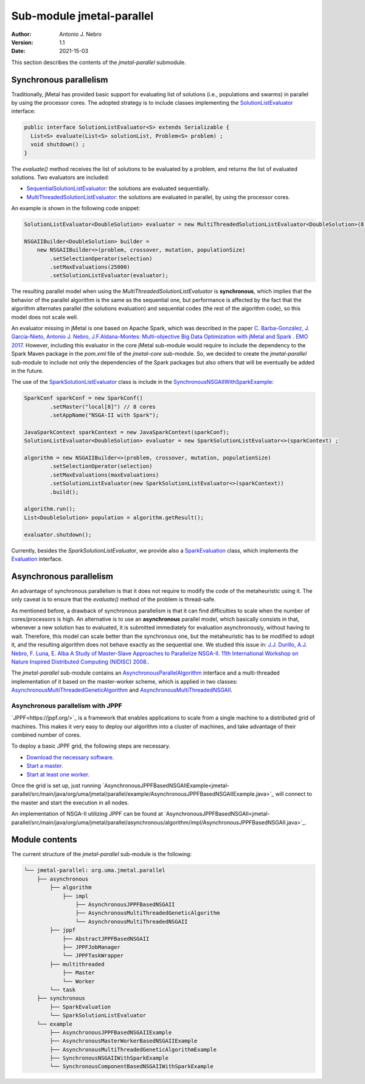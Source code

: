 .. _parallel:

Sub-module jmetal-parallel
==========================

:Author: Antonio J. Nebro
:Version: 1.1
:Date: 2021-15-03

This section describes the contents of the `jmetal-parallel` submodule. 

Synchronous parallelism
-----------------------
Traditionally, jMetal has provided basic support for evaluating list of solutions (i.e., populations and swarms) in parallel by using the processor cores. The adopted strategy is to include classes implementing the `SolutionListEvaluator <https://github.com/jMetal/jMetal/blob/master/jmetal-core/src/main/java/org/uma/jmetal/util/evaluator/SolutionListEvaluator.java>`_ interface:

.. code-block:: java

    public interface SolutionListEvaluator<S> extends Serializable {
      List<S> evaluate(List<S> solutionList, Problem<S> problem) ;
      void shutdown() ;
    }

The `evaluate()` method receives the list of solutions to be evaluated by a problem, and returns the list of evaluated solutions. Two evaluators are included:

* `SequentialSolutionListEvaluator <https://github.com/jMetal/jMetal/blob/master/jmetal-core/src/main/java/org/uma/jmetal/util/evaluator/impl/SequentialSolutionListEvaluator.java>`_: the solutions are evaluated sequentially.
* `MultiThreadedSolutionListEvaluator <https://github.com/jMetal/jMetal/blob/master/jmetal-core/src/main/java/org/uma/jmetal/util/evaluator/impl/MultiThreadedSolutionListEvaluator.java>`_: the solutions are evaluated in parallel, by using the processor cores.

An example is shown in the following code snippet:

.. code-block:: java

    SolutionListEvaluator<DoubleSolution> evaluator = new MultiThreadedSolutionListEvaluator<DoubleSolution>(8);

    NSGAIIBuilder<DoubleSolution> builder =
        new NSGAIIBuilder<>(problem, crossover, mutation, populationSize)
            .setSelectionOperator(selection)
            .setMaxEvaluations(25000)
            .setSolutionListEvaluator(evaluator);

The resulting parallel model when using the `MultiThreadedSolutionListEvaluator` is **synchronous**, which implies that the behavior of the parallel algorithm is the same as the sequential one, but performance is affected by the fact that the algorithm alternates parallel (the solutions evaluation) and sequential codes (the rest of the algorithm code), so this model does not scale well.

An evaluator missing in jMetal is one based on Apache Spark, which was described in the paper `C. Barba-González, J. García-Nieto, Antonio J. Nebro, J.F.Aldana-Montes: Multi-objective Big Data Optimization with jMetal and Spark . EMO 2017 <http://dx.doi.org/10.1007/978-3-319-54157-0_2>`_. However, including this evaluator in the core jMetal sub-module would require to include the dependency to the Spark Maven package in the `pom.xml` file of the `jmetal-core` sub-module. So, we decided to create the `jmetal-parallel` sub-module to include not only the dependencies of the Spark packages but also others that will be eventually be added in the future.

The use of the `SparkSolutionListEvaluator <https://github.com/jMetal/jMetal/blob/master/jmetal-parallel/src/main/java/org/uma/jmetal/parallel/synchronous/SparkSolutionListEvaluator.java>`_ class is include in the `SynchronousNSGAIIWithSparkExample <https://github.com/jMetal/jMetal/blob/master/jmetal-parallel/src/main/java/org/uma/jmetal/parallel/example/SynchronousNSGAIIWithSparkExample.java>`_: 

.. code-block:: java

    SparkConf sparkConf = new SparkConf()
            .setMaster("local[8]") // 8 cores
            .setAppName("NSGA-II with Spark");

    JavaSparkContext sparkContext = new JavaSparkContext(sparkConf);
    SolutionListEvaluator<DoubleSolution> evaluator = new SparkSolutionListEvaluator<>(sparkContext) ;

    algorithm = new NSGAIIBuilder<>(problem, crossover, mutation, populationSize)
            .setSelectionOperator(selection)
            .setMaxEvaluations(maxEvaluations)
            .setSolutionListEvaluator(new SparkSolutionListEvaluator<>(sparkContext))
            .build();

    algorithm.run();
    List<DoubleSolution> population = algorithm.getResult();

    evaluator.shutdown();


Currently, besides the `SparkSolutionListEvaluator`, we provide also a `SparkEvaluation <https://github.com/jMetal/jMetal/blob/master/jmetal-parallel/src/main/java/org/uma/jmetal/parallel/synchronous/SparkEvaluation.java>`_ class, which implements the `Evaluation <https://github.com/jMetal/jMetal/blob/master/jmetal-experimental/src/main/java/org/uma/jmetal/experimental/componentbasedalgorithm/catalogue/evaluation/Evaluation.java>`_ interface.


Asynchronous parallelism
------------------------
An advantage of synchronous parallelism is that it does not require to modify the code of the metaheuristic using it. The only caveat is to ensure that the `evaluate()` method of the problem is thread-safe.

As mentioned before, a drawback of synchronous parallelism is that it can find difficulties to scale when the number of cores/processors is high. An alternative is to use an **asynchronous** parallel model, which basically consists in that, whenever a new solution has to evaluated, it is submitted immediately for evaluation asynchronously, without having to wait. Therefore, this model can scale better than the synchronous one, but the metaheuristic has to be modified to adopt it, and the resulting algorithm does not behave exactly as the sequential one.
We studied this issue in: `J.J. Durillo, A.J. Nebro, F. Luna, E. Alba A Study of Master-Slave Approaches to Parallelize NSGA-II. 11th International Workshop on Nature Inspired Distributed Computing (NIDISC) 2008. <http://dx.doi.org/10.1109/IPDPS.2008.4536375>`_. 

The `jmetal-parallel` sub-module contains an `AsynchronousParallelAlgorithm <https://github.com/jMetal/jMetal/blob/master/jmetal-parallel/src/main/java/org/uma/jmetal/parallel/asynchronous/algorithm/AsynchronousParallelAlgorithm.java>`_ interface and a multi-threaded implementation of it based on the master-worker scheme, which is applied in two classes: `AsynchronousMultiThreadedGeneticAlgorithm <https://github.com/jMetal/jMetal/blob/master/jmetal-parallel/src/main/java/org/uma/jmetal/parallel/asynchronous/algorithm/impl/AsynchronousMultiThreadedGeneticAlgorithm.java>`_ and `AsynchronousMultiThreadedNSGAII <https://github.com/jMetal/jMetal/blob/master/jmetal-parallel/src/main/java/org/uma/jmetal/parallel/asynchronous/algorithm/impl/AsynchronousMultiThreadedNSGAII.java>`_.

Asynchronous parallelism with JPPF
^^^^^^^^^^^^^^^^^^^^^^^^^^^^^^^^^^
`JPPF<https://jppf.org/>`_ is a framework that enables applications to scale from a single machine to a distributed grid of machines. This makes it very easy to deploy our algorithm into a cluster of machines, and take advantage of their combined number of cores.

To deploy a basic JPPF grid, the following steps are necessary.

* `Download the necessary software. <https://www.jppf.org/doc/6.2/index.php?title=A_first_taste_of_JPPF#Required_software>`_
* `Start a master. <https://www.jppf.org/doc/6.2/index.php?title=A_first_taste_of_JPPF#Step_1:_start_a_server>`_
* `Start at least one worker. <https://www.jppf.org/doc/6.2/index.php?title=A_first_taste_of_JPPF#Step_2:_start_a_node>`_

Once the grid is set up, just running `AsynchronousJPPFBasedNSGAIIExample<jmetal-parallel/src/main/java/org/uma/jmetal/parallel/example/AsynchronousJPPFBasedNSGAIIExample.java>`_ will connect to the master and start the execution in all nodes.

An implementation of NSGA-II utilizing JPPF can be found at `AsynchronousJPPFBasedNSGAII<jmetal-parallel/src/main/java/org/uma/jmetal/parallel/asynchronous/algorithm/impl/AsynchronousJPPFBasedNSGAII.java>`_.

Module contents
---------------

The current structure of the `jmetal-parallel` sub-module is the following:

.. code-block:: text

  └── jmetal-parallel: org.uma.jmetal.parallel
      ├── asynchronous
          ├── algorithm
              ├── impl
                  ├── AsynchronousJPPFBasedNSGAII
                  ├── AsynchronousMultiThreadedGeneticAlgorithm
                  └── AsynchronousMultiThreadedNSGAII
          ├── jppf
              ├── AbstractJPPFBasedNSGAII
              ├── JPPFJobManager
              └── JPPFTaskWrapper
          ├── multithreaded
              ├── Master
              └── Worker
          └── task
      ├── synchronous
          ├── SparkEvaluation
          └── SparkSolutionListEvaluator      
      └── example
          ├── AsynchronousJPPFBasedNSGAIIExample
          ├── AsynchronousMasterWorkerBasedNSGAIIExample
          ├── AsynchronousMultiThreadedGeneticAlgorithmExample
          ├── SynchronousNSGAIIWithSparkExample
          └── SynchronousComponentBasedNSGAIIWithSparkExample 

